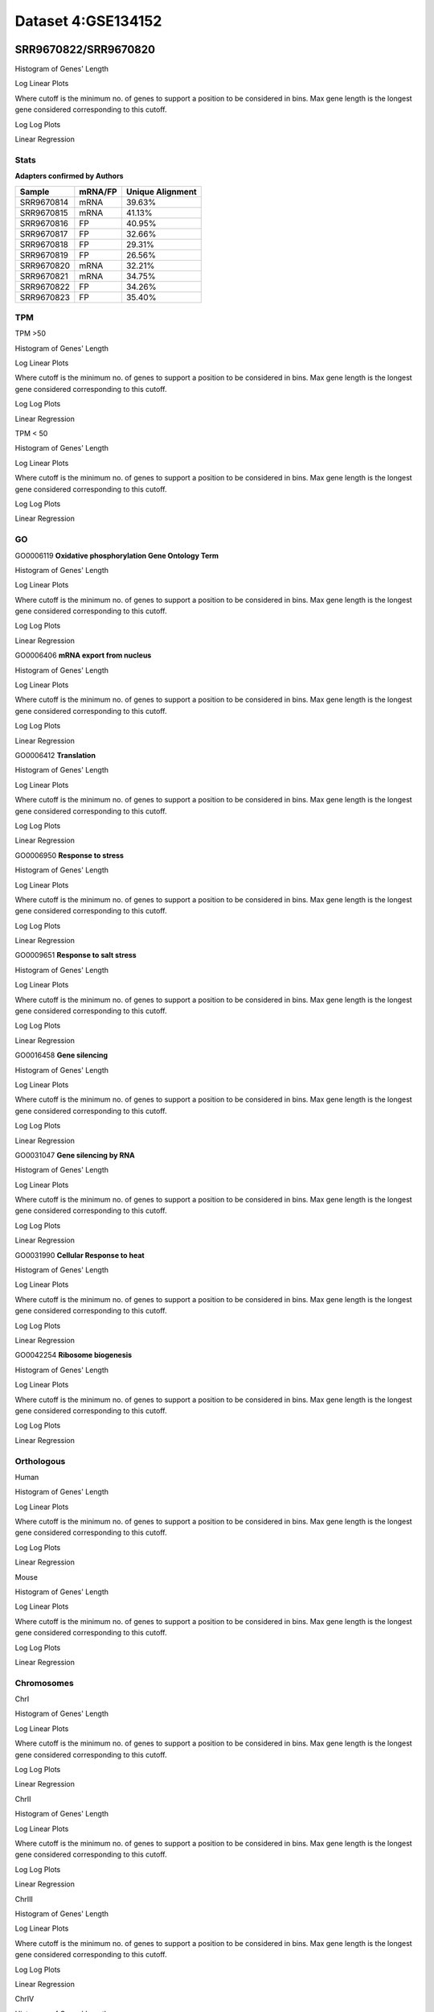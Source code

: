 ====================================================
**Dataset 4:GSE134152**
====================================================

**SRR9670822/SRR9670820**
---------------------------

Histogram of Genes' Length 


.. image:: SRR9670822_SRR9670820.Length.Histogram.png 
   :width: 400 

.. raw:: html
   <br />

Log Linear Plots 


Where cutoff is the minimum no. of genes to support a position to be considered in bins. Max gene length is the longest gene considered corresponding to this cutoff. 


.. image:: SRR9670822_SRR9670820_50_0.LogLinear.png 
   :width: 20%

.. image:: SRR9670822_SRR9670820_50_100.LogLinear.png  
   :width: 20% 

.. image:: SRR9670822_SRR9670820_50_200.LogLinear.png
   :width: 20%

.. image:: SRR9670822_SRR9670820_50_500.LogLinear.png
   :width: 20%

.. image:: SRR9670822_SRR9670820_50_1000.LogLinear.png
   :width: 20%

.. image:: SRR9670822_SRR9670820_50_2000.LogLinear.png
   :width: 20%

.. raw:: html
   <br />


Log Log Plots 


.. image:: SRR9670822_SRR9670820_50_0.LogLog.png 
   :width: 20%


.. image:: SRR9670822_SRR9670820_50_100.LogLog.png  
   :width: 20%  

.. image:: SRR9670822_SRR9670820_50_200.LogLog.png  
   :width: 20%

.. image:: SRR9670822_SRR9670820_50_500.LogLog.png
   :width: 20%

.. image:: SRR9670822_SRR9670820_50_1000.LogLog.png
   :width: 20%

.. image:: SRR9670822_SRR9670820_50_2000.LogLog.png
   :width: 20%

.. raw:: html
   <br />


Linear Regression 


.. image:: SRR9670822_SRR9670820_50_0.LR.png 
   :width: 20%

.. image:: SRR9670822_SRR9670820_50_100.LR.png  
   :width: 20% 

.. image:: SRR9670822_SRR9670820_50_200.LR.png
   :width: 20%

.. image:: SRR9670822_SRR9670820_50_500.LR.png
   :width: 20%

.. image:: SRR9670822_SRR9670820_50_1000.LR.png
   :width: 20%

.. image:: SRR9670822_SRR9670820_50_2000.LR.png
   :width: 20%

.. raw:: html
   <br />



**Stats**
##########################


**Adapters confirmed by Authors**

+-------------+------------+------------------------+
| Sample      | mRNA/FP    | Unique Alignment       |
+=============+============+========================+
| SRR9670814  |    mRNA    |       39.63%           |
+-------------+------------+------------------------+
| SRR9670815  |    mRNA    |       41.13%           |
+-------------+------------+------------------------+
| SRR9670816  |     FP     |       40.95%           |
+-------------+------------+------------------------+
| SRR9670817  |     FP     |       32.66%           | 
+-------------+------------+------------------------+
| SRR9670818  |     FP     |       29.31%           |
+-------------+------------+------------------------+
| SRR9670819  |     FP     |       26.56%           |
+-------------+------------+------------------------+
| SRR9670820  |    mRNA    |       32.21%           |
+-------------+------------+------------------------+
|  SRR9670821 |    mRNA    |       34.75%           |                                             
+-------------+------------+------------------------+
| SRR9670822  |     FP     |       34.26%           |
+-------------+------------+------------------------+
| SRR9670823  |     FP     |       35.40%           |
+-------------+------------+------------------------+


**TPM** 
##########################


TPM >50

Histogram of Genes' Length 


.. image:: SRR9670822_SRR9670820.SRR9670820_g50.Length.Histogram.png 
   :width: 400 

.. raw:: html
   <br />

Log Linear Plots 


Where cutoff is the minimum no. of genes to support a position to be considered in bins. Max gene length is the longest gene considered corresponding to this cutoff. 


.. image:: SRR9670822_SRR9670820.SRR9670820_g50_50_0.LogLinear.png 
   :width: 400

.. raw:: html
   <br />


Log Log Plots 


.. image:: SRR9670822_SRR9670820.SRR9670820_g50_50_0.LogLog.png 
   :width: 400


.. raw:: html
   <br />


Linear Regression 


.. image:: SRR9670822_SRR9670820.SRR9670820_g50_50_0.LR.png 
   :width: 400

.. raw:: html
   <br />






TPM < 50

Histogram of Genes' Length 


.. image:: SRR9670822_SRR9670820.SRR9670820_l50.Length.Histogram.png 
   :width: 400 

.. raw:: html
   <br />

Log Linear Plots 


Where cutoff is the minimum no. of genes to support a position to be considered in bins. Max gene length is the longest gene considered corresponding to this cutoff. 


.. image:: SRR9670822_SRR9670820.SRR9670820_l50_50_0.LogLinear.png 
   :width: 400

.. raw:: html
   <br />


Log Log Plots 


.. image:: SRR9670822_SRR9670820.SRR9670820_l50_50_0.LogLog.png 
   :width: 400


.. raw:: html
   <br />


Linear Regression 


.. image:: SRR9670822_SRR9670820.SRR9670820_l50_50_0.LR.png 
   :width: 400

.. raw:: html
   <br />



**GO** 
##########################


GO0006119
**Oxidative phosphorylation Gene Ontology Term**


Histogram of Genes' Length 


.. image:: SRR9670822_SRR9670820.GO_0006119.Length.Histogram.png 
   :width: 400 

.. raw:: html
   <br />

Log Linear Plots 


Where cutoff is the minimum no. of genes to support a position to be considered in bins. Max gene length is the longest gene considered corresponding to this cutoff. 


.. image:: SRR9670822_SRR9670820.GO_0006119_50_0.LogLinear.png 
   :width: 400

.. raw:: html
   <br />


Log Log Plots 


.. image:: SRR9670822_SRR9670820.GO_0006119_50_0.LogLog.png 
   :width: 400


.. raw:: html
   <br />


Linear Regression 


.. image:: SRR9670822_SRR9670820.GO_0006119_50_0.LR.png 
   :width: 400

.. raw:: html
   <br />



GO0006406
**mRNA export from nucleus** 

Histogram of Genes' Length 


.. image:: SRR9670822_SRR9670820.GO_0006406.Length.Histogram.png 
   :width: 400 

.. raw:: html
   <br />

Log Linear Plots 


Where cutoff is the minimum no. of genes to support a position to be considered in bins. Max gene length is the longest gene considered corresponding to this cutoff. 


.. image:: SRR9670822_SRR9670820.GO_0006406_50_0.LogLinear.png 
   :width: 400

.. raw:: html
   <br />


Log Log Plots 


.. image:: SRR9670822_SRR9670820.GO_0006406_50_0.LogLog.png 
   :width: 400


.. raw:: html
   <br />


Linear Regression 


.. image:: SRR9670822_SRR9670820.GO_0006406_50_0.LR.png 
   :width: 400

.. raw:: html
   <br />



GO0006412
**Translation** 

Histogram of Genes' Length 


.. image:: SRR9670822_SRR9670820.GO_0006412.Length.Histogram.png 
   :width: 400 

.. raw:: html
   <br />

Log Linear Plots 


Where cutoff is the minimum no. of genes to support a position to be considered in bins. Max gene length is the longest gene considered corresponding to this cutoff. 


.. image:: SRR9670822_SRR9670820.GO_0006412_50_0.LogLinear.png 
   :width: 400

.. raw:: html
   <br />


Log Log Plots 


.. image:: SRR9670822_SRR9670820.GO_0006412_50_0.LogLog.png 
   :width: 400


.. raw:: html
   <br />


Linear Regression 


.. image:: SRR9670822_SRR9670820.GO_0006412_50_0.LR.png 
   :width: 400

.. raw:: html
   <br />



GO0006950
**Response to stress** 

Histogram of Genes' Length 


.. image:: SRR9670822_SRR9670820.GO_0006950.Length.Histogram.png 
   :width: 400 

.. raw:: html
   <br />

Log Linear Plots 


Where cutoff is the minimum no. of genes to support a position to be considered in bins. Max gene length is the longest gene considered corresponding to this cutoff. 


.. image:: SRR9670822_SRR9670820.GO_0006950_50_0.LogLinear.png 
   :width: 400

.. raw:: html
   <br />


Log Log Plots 


.. image:: SRR9670822_SRR9670820.GO_0006950_50_0.LogLog.png 
   :width: 400


.. raw:: html
   <br />


Linear Regression 


.. image:: SRR9670822_SRR9670820.GO_0006950_50_0.LR.png 
   :width: 400

.. raw:: html
   <br />



GO0009651
**Response to salt stress**

Histogram of Genes' Length 


.. image:: SRR9670822_SRR9670820.GO_0009651.Length.Histogram.png 
   :width: 400 

.. raw:: html
   <br />

Log Linear Plots 


Where cutoff is the minimum no. of genes to support a position to be considered in bins. Max gene length is the longest gene considered corresponding to this cutoff. 


.. image:: SRR9670822_SRR9670820.GO_0009651_50_0.LogLinear.png 
   :width: 400

.. raw:: html
   <br />


Log Log Plots 


.. image:: SRR9670822_SRR9670820.GO_0009651_50_0.LogLog.png 
   :width: 400


.. raw:: html
   <br />


Linear Regression 


.. image:: SRR9670822_SRR9670820.GO_0009651_50_0.LR.png 
   :width: 400

.. raw:: html
   <br />



GO0016458
**Gene silencing**

Histogram of Genes' Length 


.. image:: SRR9670822_SRR9670820.GO_0016458.Length.Histogram.png 
   :width: 400 

.. raw:: html
   <br />

Log Linear Plots 


Where cutoff is the minimum no. of genes to support a position to be considered in bins. Max gene length is the longest gene considered corresponding to this cutoff. 


.. image:: SRR9670822_SRR9670820.GO_0016458_50_0.LogLinear.png 
   :width: 400

.. raw:: html
   <br />


Log Log Plots 


.. image:: SRR9670822_SRR9670820.GO_0016458_50_0.LogLog.png 
   :width: 400


.. raw:: html
   <br />


Linear Regression 


.. image:: SRR9670822_SRR9670820.GO_0016458_50_0.LR.png 
   :width: 400

.. raw:: html
   <br />



GO0031047
**Gene silencing by RNA**


Histogram of Genes' Length 


.. image:: SRR9670822_SRR9670820.GO_0031047.Length.Histogram.png 
   :width: 400 

.. raw:: html
   <br />

Log Linear Plots 


Where cutoff is the minimum no. of genes to support a position to be considered in bins. Max gene length is the longest gene considered corresponding to this cutoff. 


.. image:: SRR9670822_SRR9670820.GO_0031047_50_0.LogLinear.png 
   :width: 400

.. raw:: html
   <br />


Log Log Plots 


.. image:: SRR9670822_SRR9670820.GO_0031047_50_0.LogLog.png 
   :width: 400


.. raw:: html
   <br />


Linear Regression 


.. image:: SRR9670822_SRR9670820.GO_0031047_50_0.LR.png 
   :width: 400

.. raw:: html
   <br />



GO0031990
**Cellular Response to heat** 


Histogram of Genes' Length 


.. image:: SRR9670822_SRR9670820.GO_0031990.Length.Histogram.png 
   :width: 400 

.. raw:: html
   <br />

Log Linear Plots 


Where cutoff is the minimum no. of genes to support a position to be considered in bins. Max gene length is the longest gene considered corresponding to this cutoff. 


.. image:: SRR9670822_SRR9670820.GO_0031990_50_0.LogLinear.png 
   :width: 400

.. raw:: html
   <br />


Log Log Plots 


.. image:: SRR9670822_SRR9670820.GO_0031990_50_0.LogLog.png 
   :width: 400


.. raw:: html
   <br />


Linear Regression 


.. image:: SRR9670822_SRR9670820.GO_0031990_50_0.LR.png 
   :width: 400

.. raw:: html
   <br />



GO0042254
**Ribosome biogenesis**

Histogram of Genes' Length 


.. image:: SRR9670822_SRR9670820.GO_0042254.Length.Histogram.png 
   :width: 400 

.. raw:: html
   <br />

Log Linear Plots 


Where cutoff is the minimum no. of genes to support a position to be considered in bins. Max gene length is the longest gene considered corresponding to this cutoff. 


.. image:: SRR9670822_SRR9670820.GO_0042254_50_0.LogLinear.png 
   :width: 400

.. raw:: html
   <br />


Log Log Plots 


.. image:: SRR9670822_SRR9670820.GO_0042254_50_0.LogLog.png 
   :width: 400


.. raw:: html
   <br />


Linear Regression 


.. image:: SRR9670822_SRR9670820.GO_0042254_50_0.LR.png 
   :width: 400

.. raw:: html
   <br />




**Orthologous** 
###############################



Human

Histogram of Genes' Length 

.. image:: SRR9670822_SRR9670820.yeastorthuman.Length.Histogram.png 
   :width: 400 

.. raw:: html
   <br />

Log Linear Plots 


Where cutoff is the minimum no. of genes to support a position to be considered in bins. Max gene length is the longest gene considered corresponding to this cutoff. 


.. image:: SRR9670822_SRR9670820.yeastorthuman_50_0.LogLinear.png 
   :width: 400

.. raw:: html
   <br />


Log Log Plots 


.. image:: SRR9670822_SRR9670820.yeastorthuman_50_0.LogLog.png 
   :width: 400


.. raw:: html
   <br />


Linear Regression 


.. image:: SRR9670822_SRR9670820.yeastorthuman_50_0.LR.png 
   :width: 400

.. raw:: html
   <br />






Mouse

Histogram of Genes' Length 


.. image:: SRR9670822_SRR9670820.yeastortmouse.Length.Histogram.png 
   :width: 400 

.. raw:: html
   <br />

Log Linear Plots 


Where cutoff is the minimum no. of genes to support a position to be considered in bins. Max gene length is the longest gene considered corresponding to this cutoff. 


.. image:: SRR9670822_SRR9670820.yeastortmouse_50_0.LogLinear.png 
   :width: 400

.. raw:: html
   <br />


Log Log Plots 


.. image:: SRR9670822_SRR9670820.yeastortmouse_50_0.LogLog.png 
   :width: 400


.. raw:: html
   <br />


Linear Regression 


.. image:: SRR9670822_SRR9670820.yeastortmouse_50_0.LR.png 
   :width: 400

.. raw:: html
   <br />



**Chromosomes** 
#############################

ChrI

Histogram of Genes' Length 


.. image:: SRR9670822_SRR9670820.yeastchrI.Length.Histogram.png 
   :width: 400 

.. raw:: html
   <br />

Log Linear Plots 


Where cutoff is the minimum no. of genes to support a position to be considered in bins. Max gene length is the longest gene considered corresponding to this cutoff. 


.. image:: SRR9670822_SRR9670820.yeastchrI_50_0.LogLinear.png 
   :width: 400

.. raw:: html
   <br />


Log Log Plots 


.. image:: SRR9670822_SRR9670820.yeastchrI_50_0.LogLog.png 
   :width: 400


.. raw:: html
   <br />


Linear Regression 


.. image:: SRR9670822_SRR9670820.yeastchrI_50_0.LR.png 
   :width: 400

.. raw:: html
   <br />






ChrII

Histogram of Genes' Length 


.. image:: SRR9670822_SRR9670820.yeastchrII.Length.Histogram.png 
   :width: 400 

.. raw:: html
   <br />

Log Linear Plots 


Where cutoff is the minimum no. of genes to support a position to be considered in bins. Max gene length is the longest gene considered corresponding to this cutoff. 


.. image:: SRR9670822_SRR9670820.yeastchrII_50_0.LogLinear.png 
   :width: 400

.. raw:: html
   <br />


Log Log Plots 


.. image:: SRR9670822_SRR9670820.yeastchrII_50_0.LogLog.png 
   :width: 400


.. raw:: html
   <br />


Linear Regression 


.. image:: SRR9670822_SRR9670820.yeastchrII_50_0.LR.png 
   :width: 400

.. raw:: html
   <br />






ChrIII

Histogram of Genes' Length 


.. image:: SRR9670822_SRR9670820.yeastchrIII.Length.Histogram.png 
   :width: 400 

.. raw:: html
   <br />

Log Linear Plots 


Where cutoff is the minimum no. of genes to support a position to be considered in bins. Max gene length is the longest gene considered corresponding to this cutoff. 


.. image:: SRR9670822_SRR9670820.yeastchrIII_50_0.LogLinear.png 
   :width: 400

.. raw:: html
   <br />


Log Log Plots 


.. image:: SRR9670822_SRR9670820.yeastchrIII_50_0.LogLog.png 
   :width: 400


.. raw:: html
   <br />


Linear Regression 


.. image:: SRR9670822_SRR9670820.yeastchrIII_50_0.LR.png 
   :width: 400

.. raw:: html
   <br />






ChrIV

Histogram of Genes' Length 


.. image:: SRR9670822_SRR9670820.yeastchrIV.Length.Histogram.png 
   :width: 400 

.. raw:: html
   <br />

Log Linear Plots 


Where cutoff is the minimum no. of genes to support a position to be considered in bins. Max gene length is the longest gene considered corresponding to this cutoff. 


.. image:: SRR9670822_SRR9670820.yeastchrIV_50_0.LogLinear.png 
   :width: 400

.. raw:: html
   <br />


Log Log Plots 


.. image:: SRR9670822_SRR9670820.yeastchrIV_50_0.LogLog.png 
   :width: 400


.. raw:: html
   <br />


Linear Regression 


.. image:: SRR9670822_SRR9670820.yeastchrIV_50_0.LR.png 
   :width: 400

.. raw:: html
   <br />






ChrIX

Histogram of Genes' Length 


.. image:: SRR9670822_SRR9670820.yeastchrIX.Length.Histogram.png 
   :width: 400 

.. raw:: html
   <br />

Log Linear Plots 


Where cutoff is the minimum no. of genes to support a position to be considered in bins. Max gene length is the longest gene considered corresponding to this cutoff. 


.. image:: SRR9670822_SRR9670820.yeastchrIX_50_0.LogLinear.png 
   :width: 400

.. raw:: html
   <br />


Log Log Plots 


.. image:: SRR9670822_SRR9670820.yeastchrIX_50_0.LogLog.png 
   :width: 400


.. raw:: html
   <br />


Linear Regression 


.. image:: SRR9670822_SRR9670820.yeastchrIX_50_0.LR.png 
   :width: 400

.. raw:: html
   <br />






ChrVIII

Histogram of Genes' Length 


.. image:: SRR9670822_SRR9670820.yeastchrVIII.Length.Histogram.png 
   :width: 400 

.. raw:: html
   <br />

Log Linear Plots 


Where cutoff is the minimum no. of genes to support a position to be considered in bins. Max gene length is the longest gene considered corresponding to this cutoff. 


.. image:: SRR9670822_SRR9670820.yeastchrVIII_50_0.LogLinear.png 
   :width: 400

.. raw:: html
   <br />


Log Log Plots 


.. image:: SRR9670822_SRR9670820.yeastchrVIII_50_0.LogLog.png 
   :width: 400


.. raw:: html
   <br />


Linear Regression 


.. image:: SRR9670822_SRR9670820.yeastchrVIII_50_0.LR.png 
   :width: 400

.. raw:: html
   <br />






ChrVII

Histogram of Genes' Length 


.. image:: SRR9670822_SRR9670820.yeastchrVII.Length.Histogram.png 
   :width: 400 

.. raw:: html
   <br />

Log Linear Plots 


Where cutoff is the minimum no. of genes to support a position to be considered in bins. Max gene length is the longest gene considered corresponding to this cutoff. 


.. image:: SRR9670822_SRR9670820.yeastchrVII_50_0.LogLinear.png 
   :width: 400

.. raw:: html
   <br />


Log Log Plots 


.. image:: SRR9670822_SRR9670820.yeastchrVII_50_0.LogLog.png 
   :width: 400


.. raw:: html
   <br />


Linear Regression 


.. image:: SRR9670822_SRR9670820.yeastchrVII_50_0.LR.png 
   :width: 400

.. raw:: html
   <br />


ChrVI

Histogram of Genes' Length 


.. image:: SRR9670822_SRR9670820.yeastchrVI.Length.Histogram.png 
   :width: 400 

.. raw:: html
   <br />

Log Linear Plots 


Where cutoff is the minimum no. of genes to support a position to be considered in bins. Max gene length is the longest gene considered corresponding to this cutoff. 


.. image:: SRR9670822_SRR9670820.yeastchrVI_50_0.LogLinear.png 
   :width: 400

.. raw:: html
   <br />


Log Log Plots 


.. image:: SRR9670822_SRR9670820.yeastchrVI_50_0.LogLog.png 
   :width: 400


.. raw:: html
   <br />


Linear Regression 


.. image:: SRR9670822_SRR9670820.yeastchrVI_50_0.LR.png 
   :width: 400

.. raw:: html
   <br />




ChrV

Histogram of Genes' Length 


.. image:: SRR9670822_SRR9670820.yeastchrV.Length.Histogram.png 
   :width: 400 

.. raw:: html
   <br />

Log Linear Plots 


Where cutoff is the minimum no. of genes to support a position to be considered in bins. Max gene length is the longest gene considered corresponding to this cutoff. 


.. image:: SRR9670822_SRR9670820.yeastchrV_50_0.LogLinear.png 
   :width: 400

.. raw:: html
   <br />


Log Log Plots 


.. image:: SRR9670822_SRR9670820.yeastchrV_50_0.LogLog.png 
   :width: 400


.. raw:: html
   <br />


Linear Regression 


.. image:: SRR9670822_SRR9670820.yeastchrV_50_0.LR.png 
   :width: 400

.. raw:: html
   <br />



ChrXIII

Histogram of Genes' Length 


.. image:: SRR9670822_SRR9670820.yeastchrXIII.Length.Histogram.png 
   :width: 400 

.. raw:: html
   <br />

Log Linear Plots 


Where cutoff is the minimum no. of genes to support a position to be considered in bins. Max gene length is the longest gene considered corresponding to this cutoff. 


.. image:: SRR9670822_SRR9670820.yeastchrXIII_50_0.LogLinear.png 
   :width: 400

.. raw:: html
   <br />


Log Log Plots 


.. image:: SRR9670822_SRR9670820.yeastchrXIII_50_0.LogLog.png 
   :width: 400


.. raw:: html
   <br />


Linear Regression 


.. image:: SRR9670822_SRR9670820.yeastchrXIII_50_0.LR.png 
   :width: 400

.. raw:: html
   <br />



ChrXII

Histogram of Genes' Length 


.. image:: SRR9670822_SRR9670820.yeastchrXII.Length.Histogram.png 
   :width: 400 

.. raw:: html
   <br />

Log Linear Plots 


Where cutoff is the minimum no. of genes to support a position to be considered in bins. Max gene length is the longest gene considered corresponding to this cutoff. 


.. image:: SRR9670822_SRR9670820.yeastchrXII_50_0.LogLinear.png 
   :width: 400

.. raw:: html
   <br />


Log Log Plots 


.. image:: SRR9670822_SRR9670820.yeastchrXII_50_0.LogLog.png 
   :width: 400


.. raw:: html
   <br />


Linear Regression 


.. image:: SRR9670822_SRR9670820.yeastchrXII_50_0.LR.png 
   :width: 400

.. raw:: html
   <br />


ChrXI

Histogram of Genes' Length 


.. image:: SRR9670822_SRR9670820.yeastchrXI.Length.Histogram.png 
   :width: 400 

.. raw:: html
   <br />

Log Linear Plots 


Where cutoff is the minimum no. of genes to support a position to be considered in bins. Max gene length is the longest gene considered corresponding to this cutoff. 


.. image:: SRR9670822_SRR9670820.yeastchrXI_50_0.LogLinear.png 
   :width: 400

.. raw:: html
   <br />


Log Log Plots 


.. image:: SRR9670822_SRR9670820.yeastchrXI_50_0.LogLog.png 
   :width: 400


.. raw:: html
   <br />


Linear Regression 


.. image:: SRR9670822_SRR9670820.yeastchrXI_50_0.LR.png 
   :width: 400

.. raw:: html
   <br />



ChrXIV

Histogram of Genes' Length 


.. image:: SRR9670822_SRR9670820.yeastchrXIV.Length.Histogram.png 
   :width: 400 

.. raw:: html
   <br />

Log Linear Plots 


Where cutoff is the minimum no. of genes to support a position to be considered in bins. Max gene length is the longest gene considered corresponding to this cutoff. 


.. image:: SRR9670822_SRR9670820.yeastchrXIV_50_0.LogLinear.png 
   :width: 400

.. raw:: html
   <br />


Log Log Plots 


.. image:: SRR9670822_SRR9670820.yeastchrXIV_50_0.LogLog.png 
   :width: 400


.. raw:: html
   <br />


Linear Regression 


.. image:: SRR9670822_SRR9670820.yeastchrXIV_50_0.LR.png 
   :width: 400

.. raw:: html
   <br />


ChrX

Histogram of Genes' Length 


.. image:: SRR9670822_SRR9670820.yeastchrX.Length.Histogram.png 
   :width: 400 

.. raw:: html
   <br />

Log Linear Plots 


Where cutoff is the minimum no. of genes to support a position to be considered in bins. Max gene length is the longest gene considered corresponding to this cutoff. 


.. image:: SRR9670822_SRR9670820.yeastchrX_50_0.LogLinear.png 
   :width: 400

.. raw:: html
   <br />


Log Log Plots 


.. image:: SRR9670822_SRR9670820.yeastchrX_50_0.LogLog.png 
   :width: 400


.. raw:: html
   <br />


Linear Regression 


.. image:: SRR9670822_SRR9670820.yeastchrX_50_0.LR.png 
   :width: 400

.. raw:: html
   <br />



ChrXVI

Histogram of Genes' Length 


.. image:: SRR9670822_SRR9670820.yeastchrXVI.Length.Histogram.png 
   :width: 400 

.. raw:: html
   <br />

Log Linear Plots 


Where cutoff is the minimum no. of genes to support a position to be considered in bins. Max gene length is the longest gene considered corresponding to this cutoff. 


.. image:: SRR9670822_SRR9670820.yeastchrXVI_50_0.LogLinear.png 
   :width: 400

.. raw:: html
   <br />


Log Log Plots 


.. image:: SRR9670822_SRR9670820.yeastchrXVI_50_0.LogLog.png 
   :width: 400


.. raw:: html
   <br />


Linear Regression 


.. image:: SRR9670822_SRR9670820.yeastchrXVI_50_0.LR.png 
   :width: 400

.. raw:: html
   <br />






ChrXV

Histogram of Genes' Length 


.. image:: SRR9670822_SRR9670820.yeastchrXV.Length.Histogram.png 
   :width: 400 

.. raw:: html
   <br />

Log Linear Plots 


Where cutoff is the minimum no. of genes to support a position to be considered in bins. Max gene length is the longest gene considered corresponding to this cutoff. 


.. image:: SRR9670822_SRR9670820.yeastchrXV_50_0.LogLinear.png 
   :width: 400

.. raw:: html
   <br />


Log Log Plots 


.. image:: SRR9670822_SRR9670820.yeastchrXV_50_0.LogLog.png 
   :width: 400


.. raw:: html
   <br />


Linear Regression 


.. image:: SRR9670822_SRR9670820.yeastchrXV_50_0.LR.png 
   :width: 400

.. raw:: html
   <br />




**SRR9670823/SRR9670821**
---------------------------

Histogram of Genes' Length 


.. image:: SRR9670823_SRR9670821.Length.Histogram.png 
   :width: 400 

.. raw:: html
   <br />

Log Linear Plots 


Where cutoff is the minimum no. of genes to support a position to be considered in bins. Max gene length is the longest gene considered corresponding to this cutoff. 


.. image:: SRR9670823_SRR9670821_50_0.LogLinear.png 
   :width: 20%

.. image:: SRR9670823_SRR9670821_50_100.LogLinear.png  
   :width: 20% 

.. image:: SRR9670823_SRR9670821_50_200.LogLinear.png
   :width: 20%

.. image:: SRR9670823_SRR9670821_50_500.LogLinear.png
   :width: 20%

.. image:: SRR9670823_SRR9670821_50_1000.LogLinear.png
   :width: 20%

.. image:: SRR9670823_SRR9670821_50_2000.LogLinear.png
   :width: 20%

.. raw:: html
   <br />


Log Log Plots 


.. image:: SRR9670823_SRR9670821_50_0.LogLog.png 
   :width: 20%


.. image:: SRR9670823_SRR9670821_50_100.LogLog.png  
   :width: 20%  

.. image:: SRR9670823_SRR9670821_50_200.LogLog.png  
   :width: 20%

.. image:: SRR9670823_SRR9670821_50_500.LogLog.png
   :width: 20%

.. image:: SRR9670823_SRR9670821_50_1000.LogLog.png
   :width: 20%

.. image:: SRR9670823_SRR9670821_50_2000.LogLog.png
   :width: 20%

.. raw:: html
   <br />


Linear Regression 


.. image:: SRR9670823_SRR9670821_50_0.LR.png 
   :width: 20%

.. image:: SRR9670823_SRR9670821_50_100.LR.png  
   :width: 20% 

.. image:: SRR9670823_SRR9670821_50_200.LR.png
   :width: 20%

.. image:: SRR9670823_SRR9670821_50_500.LR.png
   :width: 20%

.. image:: SRR9670823_SRR9670821_50_1000.LR.png
   :width: 20%

.. image:: SRR9670823_SRR9670821_50_2000.LR.png
   :width: 20%

.. raw:: html
   <br />



**Stats**
##########################


**Adapters confirmed by Authors**

+-------------+------------+------------------------+
| Sample      | mRNA/FP    | Unique Alignment       |
+=============+============+========================+
| SRR9670814  |    mRNA    |       39.63%           |
+-------------+------------+------------------------+
| SRR9670815  |    mRNA    |       41.13%           |
+-------------+------------+------------------------+
| SRR9670816  |     FP     |       40.95%           |
+-------------+------------+------------------------+
| SRR9670817  |     FP     |       32.66%           | 
+-------------+------------+------------------------+
| SRR9670818  |     FP     |       29.31%           |
+-------------+------------+------------------------+
| SRR9670819  |     FP     |       26.56%           |
+-------------+------------+------------------------+
| SRR9670820  |    mRNA    |       32.21%           |
+-------------+------------+------------------------+
|  SRR9670821 |    mRNA    |       34.75%           |                                             
+-------------+------------+------------------------+
| SRR9670822  |     FP     |       34.26%           |
+-------------+------------+------------------------+
| SRR9670823  |     FP     |       35.40%           |
+-------------+------------+------------------------+


**TPM** 
##########################


TPM >50

Histogram of Genes' Length 


.. image:: SRR9670823_SRR9670821.SRR9670820_g50.Length.Histogram.png 
   :width: 400 

.. raw:: html
   <br />

Log Linear Plots 


Where cutoff is the minimum no. of genes to support a position to be considered in bins. Max gene length is the longest gene considered corresponding to this cutoff. 


.. image:: SRR9670823_SRR9670821.SRR9670820_g50_50_0.LogLinear.png 
   :width: 400

.. raw:: html
   <br />


Log Log Plots 


.. image:: SRR9670823_SRR9670821.SRR9670820_g50_50_0.LogLog.png 
   :width: 400


.. raw:: html
   <br />


Linear Regression 


.. image:: SRR9670823_SRR9670821.SRR9670820_g50_50_0.LR.png 
   :width: 400

.. raw:: html
   <br />






TPM < 50

Histogram of Genes' Length 


.. image:: SRR9670823_SRR9670821.SRR9670820_l50.Length.Histogram.png 
   :width: 400 

.. raw:: html
   <br />

Log Linear Plots 


Where cutoff is the minimum no. of genes to support a position to be considered in bins. Max gene length is the longest gene considered corresponding to this cutoff. 


.. image:: SRR9670823_SRR9670821.SRR9670820_l50_50_0.LogLinear.png 
   :width: 400

.. raw:: html
   <br />


Log Log Plots 


.. image:: SRR9670823_SRR9670821.SRR9670820_l50_50_0.LogLog.png 
   :width: 400


.. raw:: html
   <br />


Linear Regression 


.. image:: SRR9670823_SRR9670821.SRR9670820_l50_50_0.LR.png 
   :width: 400

.. raw:: html
   <br />



**GO** 
##########################


GO0006119
**Oxidative phosphorylation Gene Ontology Term**


Histogram of Genes' Length 


.. image:: SRR9670823_SRR9670821.GO_0006119.Length.Histogram.png 
   :width: 400 

.. raw:: html
   <br />

Log Linear Plots 


Where cutoff is the minimum no. of genes to support a position to be considered in bins. Max gene length is the longest gene considered corresponding to this cutoff. 


.. image:: SRR9670823_SRR9670821.GO_0006119_50_0.LogLinear.png 
   :width: 400

.. raw:: html
   <br />


Log Log Plots 


.. image:: SRR9670823_SRR9670821.GO_0006119_50_0.LogLog.png 
   :width: 400


.. raw:: html
   <br />


Linear Regression 


.. image:: SRR9670823_SRR9670821.GO_0006119_50_0.LR.png 
   :width: 400

.. raw:: html
   <br />



GO0006406
**mRNA export from nucleus** 

Histogram of Genes' Length 


.. image:: SRR9670823_SRR9670821.GO_0006406.Length.Histogram.png 
   :width: 400 

.. raw:: html
   <br />

Log Linear Plots 


Where cutoff is the minimum no. of genes to support a position to be considered in bins. Max gene length is the longest gene considered corresponding to this cutoff. 


.. image:: SRR9670823_SRR9670821.GO_0006406_50_0.LogLinear.png 
   :width: 400

.. raw:: html
   <br />


Log Log Plots 


.. image:: SRR9670823_SRR9670821.GO_0006406_50_0.LogLog.png 
   :width: 400


.. raw:: html
   <br />


Linear Regression 


.. image:: SRR9670823_SRR9670821.GO_0006406_50_0.LR.png 
   :width: 400

.. raw:: html
   <br />



GO0006412
**Translation** 

Histogram of Genes' Length 


.. image:: SRR9670823_SRR9670821.GO_0006412.Length.Histogram.png 
   :width: 400 

.. raw:: html
   <br />

Log Linear Plots 


Where cutoff is the minimum no. of genes to support a position to be considered in bins. Max gene length is the longest gene considered corresponding to this cutoff. 


.. image:: SRR9670823_SRR9670821.GO_0006412_50_0.LogLinear.png 
   :width: 400

.. raw:: html
   <br />


Log Log Plots 


.. image:: SRR9670823_SRR9670821.GO_0006412_50_0.LogLog.png 
   :width: 400


.. raw:: html
   <br />


Linear Regression 


.. image:: SRR9670823_SRR9670821.GO_0006412_50_0.LR.png 
   :width: 400

.. raw:: html
   <br />



GO0006950
**Response to stress** 

Histogram of Genes' Length 


.. image:: SRR9670823_SRR9670821.GO_0006950.Length.Histogram.png 
   :width: 400 

.. raw:: html
   <br />

Log Linear Plots 


Where cutoff is the minimum no. of genes to support a position to be considered in bins. Max gene length is the longest gene considered corresponding to this cutoff. 


.. image:: SRR9670823_SRR9670821.GO_0006950_50_0.LogLinear.png 
   :width: 400

.. raw:: html
   <br />


Log Log Plots 


.. image:: SRR9670823_SRR9670821.GO_0006950_50_0.LogLog.png 
   :width: 400


.. raw:: html
   <br />


Linear Regression 


.. image:: SRR9670823_SRR9670821.GO_0006950_50_0.LR.png 
   :width: 400

.. raw:: html
   <br />



GO0009651
**Response to salt stress**

Histogram of Genes' Length 


.. image:: SRR9670823_SRR9670821.GO_0009651.Length.Histogram.png 
   :width: 400 

.. raw:: html
   <br />

Log Linear Plots 


Where cutoff is the minimum no. of genes to support a position to be considered in bins. Max gene length is the longest gene considered corresponding to this cutoff. 


.. image:: SRR9670823_SRR9670821.GO_0009651_50_0.LogLinear.png 
   :width: 400

.. raw:: html
   <br />


Log Log Plots 


.. image:: SRR9670823_SRR9670821.GO_0009651_50_0.LogLog.png 
   :width: 400


.. raw:: html
   <br />


Linear Regression 


.. image:: SRR9670823_SRR9670821.GO_0009651_50_0.LR.png 
   :width: 400

.. raw:: html
   <br />



GO0016458
**Gene silencing**

Histogram of Genes' Length 


.. image:: SRR9670823_SRR9670821.GO_0016458.Length.Histogram.png 
   :width: 400 

.. raw:: html
   <br />

Log Linear Plots 


Where cutoff is the minimum no. of genes to support a position to be considered in bins. Max gene length is the longest gene considered corresponding to this cutoff. 


.. image:: SRR9670823_SRR9670821.GO_0016458_50_0.LogLinear.png 
   :width: 400

.. raw:: html
   <br />


Log Log Plots 


.. image:: SRR9670823_SRR9670821.GO_0016458_50_0.LogLog.png 
   :width: 400


.. raw:: html
   <br />


Linear Regression 


.. image:: SRR9670823_SRR9670821.GO_0016458_50_0.LR.png 
   :width: 400

.. raw:: html
   <br />



GO0031047
**Gene silencing by RNA**


Histogram of Genes' Length 


.. image:: SRR9670823_SRR9670821.GO_0031047.Length.Histogram.png 
   :width: 400 

.. raw:: html
   <br />

Log Linear Plots 


Where cutoff is the minimum no. of genes to support a position to be considered in bins. Max gene length is the longest gene considered corresponding to this cutoff. 


.. image:: SRR9670823_SRR9670821.GO_0031047_50_0.LogLinear.png 
   :width: 400

.. raw:: html
   <br />


Log Log Plots 


.. image:: SRR9670823_SRR9670821.GO_0031047_50_0.LogLog.png 
   :width: 400


.. raw:: html
   <br />


Linear Regression 


.. image:: SRR9670823_SRR9670821.GO_0031047_50_0.LR.png 
   :width: 400

.. raw:: html
   <br />



GO0031990
**Cellular Response to heat** 


Histogram of Genes' Length 


.. image:: SRR9670823_SRR9670821.GO_0031990.Length.Histogram.png 
   :width: 400 

.. raw:: html
   <br />

Log Linear Plots 


Where cutoff is the minimum no. of genes to support a position to be considered in bins. Max gene length is the longest gene considered corresponding to this cutoff. 


.. image:: SRR9670823_SRR9670821.GO_0031990_50_0.LogLinear.png 
   :width: 400

.. raw:: html
   <br />


Log Log Plots 


.. image:: SRR9670823_SRR9670821.GO_0031990_50_0.LogLog.png 
   :width: 400


.. raw:: html
   <br />


Linear Regression 


.. image:: SRR9670823_SRR9670821.GO_0031990_50_0.LR.png 
   :width: 400

.. raw:: html
   <br />



GO0042254
**Ribosome biogenesis**

Histogram of Genes' Length 


.. image:: SRR9670823_SRR9670821.GO_0042254.Length.Histogram.png 
   :width: 400 

.. raw:: html
   <br />

Log Linear Plots 


Where cutoff is the minimum no. of genes to support a position to be considered in bins. Max gene length is the longest gene considered corresponding to this cutoff. 


.. image:: SRR9670823_SRR9670821.GO_0042254_50_0.LogLinear.png 
   :width: 400

.. raw:: html
   <br />


Log Log Plots 


.. image:: SRR9670823_SRR9670821.GO_0042254_50_0.LogLog.png 
   :width: 400


.. raw:: html
   <br />


Linear Regression 


.. image:: SRR9670823_SRR9670821.GO_0042254_50_0.LR.png 
   :width: 400

.. raw:: html
   <br />




**Orthologous** 
###############################



Human

Histogram of Genes' Length 

.. image:: SRR9670823_SRR9670821.yeastorthuman.Length.Histogram.png 
   :width: 400 

.. raw:: html
   <br />

Log Linear Plots 


Where cutoff is the minimum no. of genes to support a position to be considered in bins. Max gene length is the longest gene considered corresponding to this cutoff. 


.. image:: SRR9670823_SRR9670821.yeastorthuman_50_0.LogLinear.png 
   :width: 400

.. raw:: html
   <br />


Log Log Plots 


.. image:: SRR9670823_SRR9670821.yeastorthuman_50_0.LogLog.png 
   :width: 400


.. raw:: html
   <br />


Linear Regression 


.. image:: SRR9670823_SRR9670821.yeastorthuman_50_0.LR.png 
   :width: 400

.. raw:: html
   <br />






Mouse

Histogram of Genes' Length 


.. image:: SRR9670823_SRR9670821.yeastortmouse.Length.Histogram.png 
   :width: 400 

.. raw:: html
   <br />

Log Linear Plots 


Where cutoff is the minimum no. of genes to support a position to be considered in bins. Max gene length is the longest gene considered corresponding to this cutoff. 


.. image:: SRR9670823_SRR9670821.yeastortmouse_50_0.LogLinear.png 
   :width: 400

.. raw:: html
   <br />


Log Log Plots 


.. image:: SRR9670823_SRR9670821.yeastortmouse_50_0.LogLog.png 
   :width: 400


.. raw:: html
   <br />


Linear Regression 


.. image:: SRR9670823_SRR9670821.yeastortmouse_50_0.LR.png 
   :width: 400

.. raw:: html
   <br />



**Chromosomes** 
#############################

ChrI

Histogram of Genes' Length 


.. image:: SRR9670823_SRR9670821.yeastchrI.Length.Histogram.png 
   :width: 400 

.. raw:: html
   <br />

Log Linear Plots 


Where cutoff is the minimum no. of genes to support a position to be considered in bins. Max gene length is the longest gene considered corresponding to this cutoff. 


.. image:: SRR9670823_SRR9670821.yeastchrI_50_0.LogLinear.png 
   :width: 400

.. raw:: html
   <br />


Log Log Plots 


.. image:: SRR9670823_SRR9670821.yeastchrI_50_0.LogLog.png 
   :width: 400


.. raw:: html
   <br />


Linear Regression 


.. image:: SRR9670823_SRR9670821.yeastchrI_50_0.LR.png 
   :width: 400

.. raw:: html
   <br />






ChrII

Histogram of Genes' Length 


.. image:: SRR9670823_SRR9670821.yeastchrII.Length.Histogram.png 
   :width: 400 

.. raw:: html
   <br />

Log Linear Plots 


Where cutoff is the minimum no. of genes to support a position to be considered in bins. Max gene length is the longest gene considered corresponding to this cutoff. 


.. image:: SRR9670823_SRR9670821.yeastchrII_50_0.LogLinear.png 
   :width: 400

.. raw:: html
   <br />


Log Log Plots 


.. image:: SRR9670823_SRR9670821.yeastchrII_50_0.LogLog.png 
   :width: 400


.. raw:: html
   <br />


Linear Regression 


.. image:: SRR9670823_SRR9670821.yeastchrII_50_0.LR.png 
   :width: 400

.. raw:: html
   <br />






ChrIII

Histogram of Genes' Length 


.. image:: SRR9670823_SRR9670821.yeastchrIII.Length.Histogram.png 
   :width: 400 

.. raw:: html
   <br />

Log Linear Plots 


Where cutoff is the minimum no. of genes to support a position to be considered in bins. Max gene length is the longest gene considered corresponding to this cutoff. 


.. image:: SRR9670823_SRR9670821.yeastchrIII_50_0.LogLinear.png 
   :width: 400

.. raw:: html
   <br />


Log Log Plots 


.. image:: SRR9670823_SRR9670821.yeastchrIII_50_0.LogLog.png 
   :width: 400


.. raw:: html
   <br />


Linear Regression 


.. image:: SRR9670823_SRR9670821.yeastchrIII_50_0.LR.png 
   :width: 400

.. raw:: html
   <br />






ChrIV

Histogram of Genes' Length 


.. image:: SRR9670823_SRR9670821.yeastchrIV.Length.Histogram.png 
   :width: 400 

.. raw:: html
   <br />

Log Linear Plots 


Where cutoff is the minimum no. of genes to support a position to be considered in bins. Max gene length is the longest gene considered corresponding to this cutoff. 


.. image:: SRR9670823_SRR9670821.yeastchrIV_50_0.LogLinear.png 
   :width: 400

.. raw:: html
   <br />


Log Log Plots 


.. image:: SRR9670823_SRR9670821.yeastchrIV_50_0.LogLog.png 
   :width: 400


.. raw:: html
   <br />


Linear Regression 


.. image:: SRR9670823_SRR9670821.yeastchrIV_50_0.LR.png 
   :width: 400

.. raw:: html
   <br />






ChrIX

Histogram of Genes' Length 


.. image:: SRR9670823_SRR9670821.yeastchrIX.Length.Histogram.png 
   :width: 400 

.. raw:: html
   <br />

Log Linear Plots 


Where cutoff is the minimum no. of genes to support a position to be considered in bins. Max gene length is the longest gene considered corresponding to this cutoff. 


.. image:: SRR9670823_SRR9670821.yeastchrIX_50_0.LogLinear.png 
   :width: 400

.. raw:: html
   <br />


Log Log Plots 


.. image:: SRR9670823_SRR9670821.yeastchrIX_50_0.LogLog.png 
   :width: 400


.. raw:: html
   <br />


Linear Regression 


.. image:: SRR9670823_SRR9670821.yeastchrIX_50_0.LR.png 
   :width: 400

.. raw:: html
   <br />






ChrVIII

Histogram of Genes' Length 


.. image:: SRR9670823_SRR9670821.yeastchrVIII.Length.Histogram.png 
   :width: 400 

.. raw:: html
   <br />

Log Linear Plots 


Where cutoff is the minimum no. of genes to support a position to be considered in bins. Max gene length is the longest gene considered corresponding to this cutoff. 


.. image:: SRR9670823_SRR9670821.yeastchrVIII_50_0.LogLinear.png 
   :width: 400

.. raw:: html
   <br />


Log Log Plots 


.. image:: SRR9670823_SRR9670821.yeastchrVIII_50_0.LogLog.png 
   :width: 400


.. raw:: html
   <br />


Linear Regression 


.. image:: SRR9670823_SRR9670821.yeastchrVIII_50_0.LR.png 
   :width: 400

.. raw:: html
   <br />






ChrVII

Histogram of Genes' Length 


.. image:: SRR9670823_SRR9670821.yeastchrVII.Length.Histogram.png 
   :width: 400 

.. raw:: html
   <br />

Log Linear Plots 


Where cutoff is the minimum no. of genes to support a position to be considered in bins. Max gene length is the longest gene considered corresponding to this cutoff. 


.. image:: SRR9670823_SRR9670821.yeastchrVII_50_0.LogLinear.png 
   :width: 400

.. raw:: html
   <br />


Log Log Plots 


.. image:: SRR9670823_SRR9670821.yeastchrVII_50_0.LogLog.png 
   :width: 400


.. raw:: html
   <br />


Linear Regression 


.. image:: SRR9670823_SRR9670821.yeastchrVII_50_0.LR.png 
   :width: 400

.. raw:: html
   <br />


ChrVI

Histogram of Genes' Length 


.. image:: SRR9670823_SRR9670821.yeastchrVI.Length.Histogram.png 
   :width: 400 

.. raw:: html
   <br />

Log Linear Plots 


Where cutoff is the minimum no. of genes to support a position to be considered in bins. Max gene length is the longest gene considered corresponding to this cutoff. 


.. image:: SRR9670823_SRR9670821.yeastchrVI_50_0.LogLinear.png 
   :width: 400

.. raw:: html
   <br />


Log Log Plots 


.. image:: SRR9670823_SRR9670821.yeastchrVI_50_0.LogLog.png 
   :width: 400


.. raw:: html
   <br />


Linear Regression 


.. image:: SRR9670823_SRR9670821.yeastchrVI_50_0.LR.png 
   :width: 400

.. raw:: html
   <br />




ChrV

Histogram of Genes' Length 


.. image:: SRR9670823_SRR9670821.yeastchrV.Length.Histogram.png 
   :width: 400 

.. raw:: html
   <br />

Log Linear Plots 


Where cutoff is the minimum no. of genes to support a position to be considered in bins. Max gene length is the longest gene considered corresponding to this cutoff. 


.. image:: SRR9670823_SRR9670821.yeastchrV_50_0.LogLinear.png 
   :width: 400

.. raw:: html
   <br />


Log Log Plots 


.. image:: SRR9670823_SRR9670821.yeastchrV_50_0.LogLog.png 
   :width: 400


.. raw:: html
   <br />


Linear Regression 


.. image:: SRR9670823_SRR9670821.yeastchrV_50_0.LR.png 
   :width: 400

.. raw:: html
   <br />



ChrXIII

Histogram of Genes' Length 


.. image:: SRR9670823_SRR9670821.yeastchrXIII.Length.Histogram.png 
   :width: 400 

.. raw:: html
   <br />

Log Linear Plots 


Where cutoff is the minimum no. of genes to support a position to be considered in bins. Max gene length is the longest gene considered corresponding to this cutoff. 


.. image:: SRR9670823_SRR9670821.yeastchrXIII_50_0.LogLinear.png 
   :width: 400

.. raw:: html
   <br />


Log Log Plots 


.. image:: SRR9670823_SRR9670821.yeastchrXIII_50_0.LogLog.png 
   :width: 400


.. raw:: html
   <br />


Linear Regression 


.. image:: SRR9670823_SRR9670821.yeastchrXIII_50_0.LR.png 
   :width: 400

.. raw:: html
   <br />



ChrXII

Histogram of Genes' Length 


.. image:: SRR9670823_SRR9670821.yeastchrXII.Length.Histogram.png 
   :width: 400 

.. raw:: html
   <br />

Log Linear Plots 


Where cutoff is the minimum no. of genes to support a position to be considered in bins. Max gene length is the longest gene considered corresponding to this cutoff. 


.. image:: SRR9670823_SRR9670821.yeastchrXII_50_0.LogLinear.png 
   :width: 400

.. raw:: html
   <br />


Log Log Plots 


.. image:: SRR9670823_SRR9670821.yeastchrXII_50_0.LogLog.png 
   :width: 400


.. raw:: html
   <br />


Linear Regression 


.. image:: SRR9670823_SRR9670821.yeastchrXII_50_0.LR.png 
   :width: 400

.. raw:: html
   <br />


ChrXI

Histogram of Genes' Length 


.. image:: SRR9670823_SRR9670821.yeastchrXI.Length.Histogram.png 
   :width: 400 

.. raw:: html
   <br />

Log Linear Plots 


Where cutoff is the minimum no. of genes to support a position to be considered in bins. Max gene length is the longest gene considered corresponding to this cutoff. 


.. image:: SRR9670823_SRR9670821.yeastchrXI_50_0.LogLinear.png 
   :width: 400

.. raw:: html
   <br />


Log Log Plots 


.. image:: SRR9670823_SRR9670821.yeastchrXI_50_0.LogLog.png 
   :width: 400


.. raw:: html
   <br />


Linear Regression 


.. image:: SRR9670823_SRR9670821.yeastchrXI_50_0.LR.png 
   :width: 400

.. raw:: html
   <br />



ChrXIV

Histogram of Genes' Length 


.. image:: SRR9670823_SRR9670821.yeastchrXIV.Length.Histogram.png 
   :width: 400 

.. raw:: html
   <br />

Log Linear Plots 


Where cutoff is the minimum no. of genes to support a position to be considered in bins. Max gene length is the longest gene considered corresponding to this cutoff. 


.. image:: SRR9670823_SRR9670821.yeastchrXIV_50_0.LogLinear.png 
   :width: 400

.. raw:: html
   <br />


Log Log Plots 


.. image:: SRR9670823_SRR9670821.yeastchrXIV_50_0.LogLog.png 
   :width: 400


.. raw:: html
   <br />


Linear Regression 


.. image:: SRR9670823_SRR9670821.yeastchrXIV_50_0.LR.png 
   :width: 400

.. raw:: html
   <br />


ChrX

Histogram of Genes' Length 


.. image:: SRR9670823_SRR9670821.yeastchrX.Length.Histogram.png 
   :width: 400 

.. raw:: html
   <br />

Log Linear Plots 


Where cutoff is the minimum no. of genes to support a position to be considered in bins. Max gene length is the longest gene considered corresponding to this cutoff. 


.. image:: SRR9670823_SRR9670821.yeastchrX_50_0.LogLinear.png 
   :width: 400

.. raw:: html
   <br />


Log Log Plots 


.. image:: SRR9670823_SRR9670821.yeastchrX_50_0.LogLog.png 
   :width: 400


.. raw:: html
   <br />


Linear Regression 


.. image:: SRR9670823_SRR9670821.yeastchrX_50_0.LR.png 
   :width: 400

.. raw:: html
   <br />



ChrXVI

Histogram of Genes' Length 


.. image:: SRR9670823_SRR9670821.yeastchrXVI.Length.Histogram.png 
   :width: 400 

.. raw:: html
   <br />

Log Linear Plots 


Where cutoff is the minimum no. of genes to support a position to be considered in bins. Max gene length is the longest gene considered corresponding to this cutoff. 


.. image:: SRR9670823_SRR9670821.yeastchrXVI_50_0.LogLinear.png 
   :width: 400

.. raw:: html
   <br />


Log Log Plots 


.. image:: SRR9670823_SRR9670821.yeastchrXVI_50_0.LogLog.png 
   :width: 400


.. raw:: html
   <br />


Linear Regression 


.. image:: SRR9670823_SRR9670821.yeastchrXVI_50_0.LR.png 
   :width: 400

.. raw:: html
   <br />






ChrXV

Histogram of Genes' Length 


.. image:: SRR9670823_SRR9670821.yeastchrXV.Length.Histogram.png 
   :width: 400 

.. raw:: html
   <br />

Log Linear Plots 


Where cutoff is the minimum no. of genes to support a position to be considered in bins. Max gene length is the longest gene considered corresponding to this cutoff. 


.. image:: SRR9670823_SRR9670821.yeastchrXV_50_0.LogLinear.png 
   :width: 400

.. raw:: html
   <br />


Log Log Plots 


.. image:: SRR9670823_SRR9670821.yeastchrXV_50_0.LogLog.png 
   :width: 400


.. raw:: html
   <br />


Linear Regression 


.. image:: SRR9670823_SRR9670821.yeastchrXV_50_0.LR.png 
   :width: 400

.. raw:: html
   <br />




**(SRR9670816 +SRR9670817)/SRR9670814**
-----------------------------------------------

Histogram of Genes' Length 


.. image:: sd3_SRR9670814.Length.Histogram.png 
   :width: 400 

.. raw:: html
   <br />

Log Linear Plots 


Where cutoff is the minimum no. of genes to support a position to be considered in bins. Max gene length is the longest gene considered corresponding to this cutoff. 


.. image:: sd3_SRR9670814_50_0.LogLinear.png 
   :width: 20%

.. image:: sd3_SRR9670814_50_100.LogLinear.png  
   :width: 20% 

.. image:: sd3_SRR9670814_50_200.LogLinear.png
   :width: 20%

.. image:: sd3_SRR9670814_50_500.LogLinear.png
   :width: 20%

.. image:: sd3_SRR9670814_50_1000.LogLinear.png
   :width: 20%

.. image:: sd3_SRR9670814_50_2000.LogLinear.png
   :width: 20%

.. raw:: html
   <br />


Log Log Plots 


.. image:: sd3_SRR9670814_50_0.LogLog.png 
   :width: 20%


.. image:: sd3_SRR9670814_50_100.LogLog.png  
   :width: 20%  

.. image:: sd3_SRR9670814_50_200.LogLog.png  
   :width: 20%

.. image:: sd3_SRR9670814_50_500.LogLog.png
   :width: 20%

.. image:: sd3_SRR9670814_50_1000.LogLog.png
   :width: 20%

.. image:: sd3_SRR9670814_50_2000.LogLog.png
   :width: 20%

.. raw:: html
   <br />


Linear Regression 


.. image:: sd3_SRR9670814_50_0.LR.png 
   :width: 20%

.. image:: sd3_SRR9670814_50_100.LR.png  
   :width: 20% 

.. image:: sd3_SRR9670814_50_200.LR.png
   :width: 20%

.. image:: sd3_SRR9670814_50_500.LR.png
   :width: 20%

.. image:: sd3_SRR9670814_50_1000.LR.png
   :width: 20%

.. image:: sd3_SRR9670814_50_2000.LR.png
   :width: 20%

.. raw:: html
   <br />



**Stats**
##########################


**Adapters confirmed by Authors**

+-------------+------------+------------------------+
| Sample      | mRNA/FP    | Unique Alignment       |
+=============+============+========================+
| SRR9670814  |    mRNA    |       39.63%           |
+-------------+------------+------------------------+
| SRR9670815  |    mRNA    |       41.13%           |
+-------------+------------+------------------------+
| SRR9670816  |     FP     |       40.95%           |
+-------------+------------+------------------------+
| SRR9670817  |     FP     |       32.66%           | 
+-------------+------------+------------------------+
| SRR9670818  |     FP     |       29.31%           |
+-------------+------------+------------------------+
| SRR9670819  |     FP     |       26.56%           |
+-------------+------------+------------------------+
| SRR9670820  |    mRNA    |       32.21%           |
+-------------+------------+------------------------+
|  SRR9670821 |    mRNA    |       34.75%           |                                             
+-------------+------------+------------------------+
| SRR9670822  |     FP     |       34.26%           |
+-------------+------------+------------------------+
| SRR9670823  |     FP     |       35.40%           |
+-------------+------------+------------------------+


**TPM** 
##########################


TPM >50

Histogram of Genes' Length 


.. image:: sd3_SRR9670814.SRR9670820_g50.Length.Histogram.png 
   :width: 400 

.. raw:: html
   <br />

Log Linear Plots 


Where cutoff is the minimum no. of genes to support a position to be considered in bins. Max gene length is the longest gene considered corresponding to this cutoff. 


.. image:: sd3_SRR9670814.SRR9670820_g50_50_0.LogLinear.png 
   :width: 400

.. raw:: html
   <br />


Log Log Plots 


.. image:: sd3_SRR9670814.SRR9670820_g50_50_0.LogLog.png 
   :width: 400


.. raw:: html
   <br />


Linear Regression 


.. image:: sd3_SRR9670814.SRR9670820_g50_50_0.LR.png 
   :width: 400

.. raw:: html
   <br />






TPM < 50

Histogram of Genes' Length 


.. image:: sd3_SRR9670814.SRR9670820_l50.Length.Histogram.png 
   :width: 400 

.. raw:: html
   <br />

Log Linear Plots 


Where cutoff is the minimum no. of genes to support a position to be considered in bins. Max gene length is the longest gene considered corresponding to this cutoff. 


.. image:: sd3_SRR9670814.SRR9670820_l50_50_0.LogLinear.png 
   :width: 400

.. raw:: html
   <br />


Log Log Plots 


.. image:: sd3_SRR9670814.SRR9670820_l50_50_0.LogLog.png 
   :width: 400


.. raw:: html
   <br />


Linear Regression 


.. image:: sd3_SRR9670814.SRR9670820_l50_50_0.LR.png 
   :width: 400

.. raw:: html
   <br />



**GO** 
##########################


GO0006119
**Oxidative phosphorylation Gene Ontology Term**


Histogram of Genes' Length 


.. image:: sd3_SRR9670814.GO_0006119.Length.Histogram.png 
   :width: 400 

.. raw:: html
   <br />

Log Linear Plots 


Where cutoff is the minimum no. of genes to support a position to be considered in bins. Max gene length is the longest gene considered corresponding to this cutoff. 


.. image:: sd3_SRR9670814.GO_0006119_50_0.LogLinear.png 
   :width: 400

.. raw:: html
   <br />


Log Log Plots 


.. image:: sd3_SRR9670814.GO_0006119_50_0.LogLog.png 
   :width: 400


.. raw:: html
   <br />


Linear Regression 


.. image:: sd3_SRR9670814.GO_0006119_50_0.LR.png 
   :width: 400

.. raw:: html
   <br />



GO0006406
**mRNA export from nucleus** 

Histogram of Genes' Length 


.. image:: sd3_SRR9670814.GO_0006406.Length.Histogram.png 
   :width: 400 

.. raw:: html
   <br />

Log Linear Plots 


Where cutoff is the minimum no. of genes to support a position to be considered in bins. Max gene length is the longest gene considered corresponding to this cutoff. 


.. image:: sd3_SRR9670814.GO_0006406_50_0.LogLinear.png 
   :width: 400

.. raw:: html
   <br />


Log Log Plots 


.. image:: sd3_SRR9670814.GO_0006406_50_0.LogLog.png 
   :width: 400


.. raw:: html
   <br />


Linear Regression 


.. image:: sd3_SRR9670814.GO_0006406_50_0.LR.png 
   :width: 400

.. raw:: html
   <br />



GO0006412
**Translation** 

Histogram of Genes' Length 


.. image:: sd3_SRR9670814.GO_0006412.Length.Histogram.png 
   :width: 400 

.. raw:: html
   <br />

Log Linear Plots 


Where cutoff is the minimum no. of genes to support a position to be considered in bins. Max gene length is the longest gene considered corresponding to this cutoff. 


.. image:: sd3_SRR9670814.GO_0006412_50_0.LogLinear.png 
   :width: 400

.. raw:: html
   <br />


Log Log Plots 


.. image:: sd3_SRR9670814.GO_0006412_50_0.LogLog.png 
   :width: 400


.. raw:: html
   <br />


Linear Regression 


.. image:: sd3_SRR9670814.GO_0006412_50_0.LR.png 
   :width: 400

.. raw:: html
   <br />



GO0006950
**Response to stress** 

Histogram of Genes' Length 


.. image:: sd3_SRR9670814.GO_0006950.Length.Histogram.png 
   :width: 400 

.. raw:: html
   <br />

Log Linear Plots 


Where cutoff is the minimum no. of genes to support a position to be considered in bins. Max gene length is the longest gene considered corresponding to this cutoff. 


.. image:: sd3_SRR9670814.GO_0006950_50_0.LogLinear.png 
   :width: 400

.. raw:: html
   <br />


Log Log Plots 


.. image:: sd3_SRR9670814.GO_0006950_50_0.LogLog.png 
   :width: 400


.. raw:: html
   <br />


Linear Regression 


.. image:: sd3_SRR9670814.GO_0006950_50_0.LR.png 
   :width: 400

.. raw:: html
   <br />



GO0009651
**Response to salt stress**

Histogram of Genes' Length 


.. image:: sd3_SRR9670814.GO_0009651.Length.Histogram.png 
   :width: 400 

.. raw:: html
   <br />

Log Linear Plots 


Where cutoff is the minimum no. of genes to support a position to be considered in bins. Max gene length is the longest gene considered corresponding to this cutoff. 


.. image:: sd3_SRR9670814.GO_0009651_50_0.LogLinear.png 
   :width: 400

.. raw:: html
   <br />


Log Log Plots 


.. image:: sd3_SRR9670814.GO_0009651_50_0.LogLog.png 
   :width: 400


.. raw:: html
   <br />


Linear Regression 


.. image:: sd3_SRR9670814.GO_0009651_50_0.LR.png 
   :width: 400

.. raw:: html
   <br />



GO0016458
**Gene silencing**

Histogram of Genes' Length 


.. image:: sd3_SRR9670814.GO_0016458.Length.Histogram.png 
   :width: 400 

.. raw:: html
   <br />

Log Linear Plots 


Where cutoff is the minimum no. of genes to support a position to be considered in bins. Max gene length is the longest gene considered corresponding to this cutoff. 


.. image:: sd3_SRR9670814.GO_0016458_50_0.LogLinear.png 
   :width: 400

.. raw:: html
   <br />


Log Log Plots 


.. image:: sd3_SRR9670814.GO_0016458_50_0.LogLog.png 
   :width: 400


.. raw:: html
   <br />


Linear Regression 


.. image:: sd3_SRR9670814.GO_0016458_50_0.LR.png 
   :width: 400

.. raw:: html
   <br />



GO0031047
**Gene silencing by RNA**


Histogram of Genes' Length 


.. image:: sd3_SRR9670814.GO_0031047.Length.Histogram.png 
   :width: 400 

.. raw:: html
   <br />

Log Linear Plots 


Where cutoff is the minimum no. of genes to support a position to be considered in bins. Max gene length is the longest gene considered corresponding to this cutoff. 


.. image:: sd3_SRR9670814.GO_0031047_50_0.LogLinear.png 
   :width: 400

.. raw:: html
   <br />


Log Log Plots 


.. image:: sd3_SRR9670814.GO_0031047_50_0.LogLog.png 
   :width: 400


.. raw:: html
   <br />


Linear Regression 


.. image:: sd3_SRR9670814.GO_0031047_50_0.LR.png 
   :width: 400

.. raw:: html
   <br />



GO0031990
**Cellular Response to heat** 


Histogram of Genes' Length 


.. image:: sd3_SRR9670814.GO_0031990.Length.Histogram.png 
   :width: 400 

.. raw:: html
   <br />

Log Linear Plots 


Where cutoff is the minimum no. of genes to support a position to be considered in bins. Max gene length is the longest gene considered corresponding to this cutoff. 


.. image:: sd3_SRR9670814.GO_0031990_50_0.LogLinear.png 
   :width: 400

.. raw:: html
   <br />


Log Log Plots 


.. image:: sd3_SRR9670814.GO_0031990_50_0.LogLog.png 
   :width: 400


.. raw:: html
   <br />


Linear Regression 


.. image:: sd3_SRR9670814.GO_0031990_50_0.LR.png 
   :width: 400

.. raw:: html
   <br />



GO0042254
**Ribosome biogenesis**

Histogram of Genes' Length 


.. image:: sd3_SRR9670814.GO_0042254.Length.Histogram.png 
   :width: 400 

.. raw:: html
   <br />

Log Linear Plots 


Where cutoff is the minimum no. of genes to support a position to be considered in bins. Max gene length is the longest gene considered corresponding to this cutoff. 


.. image:: sd3_SRR9670814.GO_0042254_50_0.LogLinear.png 
   :width: 400

.. raw:: html
   <br />


Log Log Plots 


.. image:: sd3_SRR9670814.GO_0042254_50_0.LogLog.png 
   :width: 400


.. raw:: html
   <br />


Linear Regression 


.. image:: sd3_SRR9670814.GO_0042254_50_0.LR.png 
   :width: 400

.. raw:: html
   <br />




**Orthologous** 
###############################



Human

Histogram of Genes' Length 

.. image:: sd3_SRR9670814.yeastorthuman.Length.Histogram.png 
   :width: 400 

.. raw:: html
   <br />

Log Linear Plots 


Where cutoff is the minimum no. of genes to support a position to be considered in bins. Max gene length is the longest gene considered corresponding to this cutoff. 


.. image:: sd3_SRR9670814.yeastorthuman_50_0.LogLinear.png 
   :width: 400

.. raw:: html
   <br />


Log Log Plots 


.. image:: sd3_SRR9670814.yeastorthuman_50_0.LogLog.png 
   :width: 400


.. raw:: html
   <br />


Linear Regression 


.. image:: sd3_SRR9670814.yeastorthuman_50_0.LR.png 
   :width: 400

.. raw:: html
   <br />






Mouse

Histogram of Genes' Length 


.. image:: sd3_SRR9670814.yeastortmouse.Length.Histogram.png 
   :width: 400 

.. raw:: html
   <br />

Log Linear Plots 


Where cutoff is the minimum no. of genes to support a position to be considered in bins. Max gene length is the longest gene considered corresponding to this cutoff. 


.. image:: sd3_SRR9670814.yeastortmouse_50_0.LogLinear.png 
   :width: 400

.. raw:: html
   <br />


Log Log Plots 


.. image:: sd3_SRR9670814.yeastortmouse_50_0.LogLog.png 
   :width: 400


.. raw:: html
   <br />


Linear Regression 


.. image:: sd3_SRR9670814.yeastortmouse_50_0.LR.png 
   :width: 400

.. raw:: html
   <br />



**Chromosomes** 
#############################

ChrI

Histogram of Genes' Length 


.. image:: sd3_SRR9670814.yeastchrI.Length.Histogram.png 
   :width: 400 

.. raw:: html
   <br />

Log Linear Plots 


Where cutoff is the minimum no. of genes to support a position to be considered in bins. Max gene length is the longest gene considered corresponding to this cutoff. 


.. image:: sd3_SRR9670814.yeastchrI_50_0.LogLinear.png 
   :width: 400

.. raw:: html
   <br />


Log Log Plots 


.. image:: sd3_SRR9670814.yeastchrI_50_0.LogLog.png 
   :width: 400


.. raw:: html
   <br />


Linear Regression 


.. image:: sd3_SRR9670814.yeastchrI_50_0.LR.png 
   :width: 400

.. raw:: html
   <br />






ChrII

Histogram of Genes' Length 


.. image:: sd3_SRR9670814.yeastchrII.Length.Histogram.png 
   :width: 400 

.. raw:: html
   <br />

Log Linear Plots 


Where cutoff is the minimum no. of genes to support a position to be considered in bins. Max gene length is the longest gene considered corresponding to this cutoff. 


.. image:: sd3_SRR9670814.yeastchrII_50_0.LogLinear.png 
   :width: 400

.. raw:: html
   <br />


Log Log Plots 


.. image:: sd3_SRR9670814.yeastchrII_50_0.LogLog.png 
   :width: 400


.. raw:: html
   <br />


Linear Regression 


.. image:: sd3_SRR9670814.yeastchrII_50_0.LR.png 
   :width: 400

.. raw:: html
   <br />






ChrIII

Histogram of Genes' Length 


.. image:: sd3_SRR9670814.yeastchrIII.Length.Histogram.png 
   :width: 400 

.. raw:: html
   <br />

Log Linear Plots 


Where cutoff is the minimum no. of genes to support a position to be considered in bins. Max gene length is the longest gene considered corresponding to this cutoff. 


.. image:: sd3_SRR9670814.yeastchrIII_50_0.LogLinear.png 
   :width: 400

.. raw:: html
   <br />


Log Log Plots 


.. image:: sd3_SRR9670814.yeastchrIII_50_0.LogLog.png 
   :width: 400


.. raw:: html
   <br />


Linear Regression 


.. image:: sd3_SRR9670814.yeastchrIII_50_0.LR.png 
   :width: 400

.. raw:: html
   <br />






ChrIV

Histogram of Genes' Length 


.. image:: sd3_SRR9670814.yeastchrIV.Length.Histogram.png 
   :width: 400 

.. raw:: html
   <br />

Log Linear Plots 


Where cutoff is the minimum no. of genes to support a position to be considered in bins. Max gene length is the longest gene considered corresponding to this cutoff. 


.. image:: sd3_SRR9670814.yeastchrIV_50_0.LogLinear.png 
   :width: 400

.. raw:: html
   <br />


Log Log Plots 


.. image:: sd3_SRR9670814.yeastchrIV_50_0.LogLog.png 
   :width: 400


.. raw:: html
   <br />


Linear Regression 


.. image:: sd3_SRR9670814.yeastchrIV_50_0.LR.png 
   :width: 400

.. raw:: html
   <br />






ChrIX

Histogram of Genes' Length 


.. image:: sd3_SRR9670814.yeastchrIX.Length.Histogram.png 
   :width: 400 

.. raw:: html
   <br />

Log Linear Plots 


Where cutoff is the minimum no. of genes to support a position to be considered in bins. Max gene length is the longest gene considered corresponding to this cutoff. 


.. image:: sd3_SRR9670814.yeastchrIX_50_0.LogLinear.png 
   :width: 400

.. raw:: html
   <br />


Log Log Plots 


.. image:: sd3_SRR9670814.yeastchrIX_50_0.LogLog.png 
   :width: 400


.. raw:: html
   <br />


Linear Regression 


.. image:: sd3_SRR9670814.yeastchrIX_50_0.LR.png 
   :width: 400

.. raw:: html
   <br />






ChrVIII

Histogram of Genes' Length 


.. image:: sd3_SRR9670814.yeastchrVIII.Length.Histogram.png 
   :width: 400 

.. raw:: html
   <br />

Log Linear Plots 


Where cutoff is the minimum no. of genes to support a position to be considered in bins. Max gene length is the longest gene considered corresponding to this cutoff. 


.. image:: sd3_SRR9670814.yeastchrVIII_50_0.LogLinear.png 
   :width: 400

.. raw:: html
   <br />


Log Log Plots 


.. image:: sd3_SRR9670814.yeastchrVIII_50_0.LogLog.png 
   :width: 400


.. raw:: html
   <br />


Linear Regression 


.. image:: sd3_SRR9670814.yeastchrVIII_50_0.LR.png 
   :width: 400

.. raw:: html
   <br />






ChrVII

Histogram of Genes' Length 


.. image:: sd3_SRR9670814.yeastchrVII.Length.Histogram.png 
   :width: 400 

.. raw:: html
   <br />

Log Linear Plots 


Where cutoff is the minimum no. of genes to support a position to be considered in bins. Max gene length is the longest gene considered corresponding to this cutoff. 


.. image:: sd3_SRR9670814.yeastchrVII_50_0.LogLinear.png 
   :width: 400

.. raw:: html
   <br />


Log Log Plots 


.. image:: sd3_SRR9670814.yeastchrVII_50_0.LogLog.png 
   :width: 400


.. raw:: html
   <br />


Linear Regression 


.. image:: sd3_SRR9670814.yeastchrVII_50_0.LR.png 
   :width: 400

.. raw:: html
   <br />


ChrVI

Histogram of Genes' Length 


.. image:: sd3_SRR9670814.yeastchrVI.Length.Histogram.png 
   :width: 400 

.. raw:: html
   <br />

Log Linear Plots 


Where cutoff is the minimum no. of genes to support a position to be considered in bins. Max gene length is the longest gene considered corresponding to this cutoff. 


.. image:: sd3_SRR9670814.yeastchrVI_50_0.LogLinear.png 
   :width: 400

.. raw:: html
   <br />


Log Log Plots 


.. image:: sd3_SRR9670814.yeastchrVI_50_0.LogLog.png 
   :width: 400


.. raw:: html
   <br />


Linear Regression 


.. image:: sd3_SRR9670814.yeastchrVI_50_0.LR.png 
   :width: 400

.. raw:: html
   <br />




ChrV

Histogram of Genes' Length 


.. image:: sd3_SRR9670814.yeastchrV.Length.Histogram.png 
   :width: 400 

.. raw:: html
   <br />

Log Linear Plots 


Where cutoff is the minimum no. of genes to support a position to be considered in bins. Max gene length is the longest gene considered corresponding to this cutoff. 


.. image:: sd3_SRR9670814.yeastchrV_50_0.LogLinear.png 
   :width: 400

.. raw:: html
   <br />


Log Log Plots 


.. image:: sd3_SRR9670814.yeastchrV_50_0.LogLog.png 
   :width: 400


.. raw:: html
   <br />


Linear Regression 


.. image:: sd3_SRR9670814.yeastchrV_50_0.LR.png 
   :width: 400

.. raw:: html
   <br />



ChrXIII

Histogram of Genes' Length 


.. image:: sd3_SRR9670814.yeastchrXIII.Length.Histogram.png 
   :width: 400 

.. raw:: html
   <br />

Log Linear Plots 


Where cutoff is the minimum no. of genes to support a position to be considered in bins. Max gene length is the longest gene considered corresponding to this cutoff. 


.. image:: sd3_SRR9670814.yeastchrXIII_50_0.LogLinear.png 
   :width: 400

.. raw:: html
   <br />


Log Log Plots 


.. image:: sd3_SRR9670814.yeastchrXIII_50_0.LogLog.png 
   :width: 400


.. raw:: html
   <br />


Linear Regression 


.. image:: sd3_SRR9670814.yeastchrXIII_50_0.LR.png 
   :width: 400

.. raw:: html
   <br />



ChrXII

Histogram of Genes' Length 


.. image:: sd3_SRR9670814.yeastchrXII.Length.Histogram.png 
   :width: 400 

.. raw:: html
   <br />

Log Linear Plots 


Where cutoff is the minimum no. of genes to support a position to be considered in bins. Max gene length is the longest gene considered corresponding to this cutoff. 


.. image:: sd3_SRR9670814.yeastchrXII_50_0.LogLinear.png 
   :width: 400

.. raw:: html
   <br />


Log Log Plots 


.. image:: sd3_SRR9670814.yeastchrXII_50_0.LogLog.png 
   :width: 400


.. raw:: html
   <br />


Linear Regression 


.. image:: sd3_SRR9670814.yeastchrXII_50_0.LR.png 
   :width: 400

.. raw:: html
   <br />


ChrXI

Histogram of Genes' Length 


.. image:: sd3_SRR9670814.yeastchrXI.Length.Histogram.png 
   :width: 400 

.. raw:: html
   <br />

Log Linear Plots 


Where cutoff is the minimum no. of genes to support a position to be considered in bins. Max gene length is the longest gene considered corresponding to this cutoff. 


.. image:: sd3_SRR9670814.yeastchrXI_50_0.LogLinear.png 
   :width: 400

.. raw:: html
   <br />


Log Log Plots 


.. image:: sd3_SRR9670814.yeastchrXI_50_0.LogLog.png 
   :width: 400


.. raw:: html
   <br />


Linear Regression 


.. image:: sd3_SRR9670814.yeastchrXI_50_0.LR.png 
   :width: 400

.. raw:: html
   <br />



ChrXIV

Histogram of Genes' Length 


.. image:: sd3_SRR9670814.yeastchrXIV.Length.Histogram.png 
   :width: 400 

.. raw:: html
   <br />

Log Linear Plots 


Where cutoff is the minimum no. of genes to support a position to be considered in bins. Max gene length is the longest gene considered corresponding to this cutoff. 


.. image:: sd3_SRR9670814.yeastchrXIV_50_0.LogLinear.png 
   :width: 400

.. raw:: html
   <br />


Log Log Plots 


.. image:: sd3_SRR9670814.yeastchrXIV_50_0.LogLog.png 
   :width: 400


.. raw:: html
   <br />


Linear Regression 


.. image:: sd3_SRR9670814.yeastchrXIV_50_0.LR.png 
   :width: 400

.. raw:: html
   <br />


ChrX

Histogram of Genes' Length 


.. image:: sd3_SRR9670814.yeastchrX.Length.Histogram.png 
   :width: 400 

.. raw:: html
   <br />

Log Linear Plots 


Where cutoff is the minimum no. of genes to support a position to be considered in bins. Max gene length is the longest gene considered corresponding to this cutoff. 


.. image:: sd3_SRR9670814.yeastchrX_50_0.LogLinear.png 
   :width: 400

.. raw:: html
   <br />


Log Log Plots 


.. image:: sd3_SRR9670814.yeastchrX_50_0.LogLog.png 
   :width: 400


.. raw:: html
   <br />


Linear Regression 


.. image:: sd3_SRR9670814.yeastchrX_50_0.LR.png 
   :width: 400

.. raw:: html
   <br />



ChrXVI

Histogram of Genes' Length 


.. image:: sd3_SRR9670814.yeastchrXVI.Length.Histogram.png 
   :width: 400 

.. raw:: html
   <br />

Log Linear Plots 


Where cutoff is the minimum no. of genes to support a position to be considered in bins. Max gene length is the longest gene considered corresponding to this cutoff. 


.. image:: sd3_SRR9670814.yeastchrXVI_50_0.LogLinear.png 
   :width: 400

.. raw:: html
   <br />


Log Log Plots 


.. image:: sd3_SRR9670814.yeastchrXVI_50_0.LogLog.png 
   :width: 400


.. raw:: html
   <br />


Linear Regression 


.. image:: sd3_SRR9670814.yeastchrXVI_50_0.LR.png 
   :width: 400

.. raw:: html
   <br />






ChrXV

Histogram of Genes' Length 


.. image:: sd3_SRR9670814.yeastchrXV.Length.Histogram.png 
   :width: 400 

.. raw:: html
   <br />

Log Linear Plots 


Where cutoff is the minimum no. of genes to support a position to be considered in bins. Max gene length is the longest gene considered corresponding to this cutoff. 


.. image:: sd3_SRR9670814.yeastchrXV_50_0.LogLinear.png 
   :width: 400

.. raw:: html
   <br />


Log Log Plots 


.. image:: sd3_SRR9670814.yeastchrXV_50_0.LogLog.png 
   :width: 400


.. raw:: html
   <br />


Linear Regression 


.. image:: sd3_SRR9670814.yeastchrXV_50_0.LR.png 
   :width: 400

.. raw:: html
   <br />




